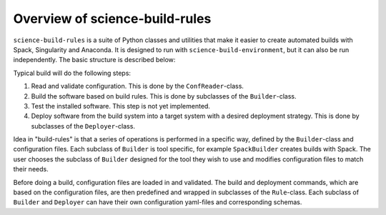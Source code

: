 ===============================
Overview of science-build-rules
===============================

``science-build-rules`` is a suite of Python classes and utilities that
make it easier to create automated builds with Spack, Singularity and
Anaconda. It is designed to run with ``science-build-environment``, but it
can also be run independently. The basic structure is described below:

.. image:: ../images/builder_structure.svg
   :width: 800

Typical build will do the following steps:

1. Read and validate configuration. This is done by the
   ``ConfReader``-class.
2. Build the software based on build rules. This is done by subclasses
   of the ``Builder``-class.
3. Test the installed software. This step is not yet implemented.
4. Deploy software from the build system into a target system with a
   desired deployment strategy. This is done by subclasses of the
   ``Deployer``-class.

Idea in "build-rules" is that a series of operations is performed in a specific way, defined by the ``Builder``-class and configuration files. Each subclass of ``Builder`` is tool specific, for example ``SpackBuilder`` creates builds with Spack. The user chooses the subclass of ``Builder`` designed for the tool they wish to use and modifies configuration files to match their needs.

Before doing a build, configuration files are loaded in and
validated. The build and deployment commands, which are based on the configuration files, are then predefined and wrapped in subclasses of the ``Rule``-class. Each subclass of ``Builder`` and ``Deployer`` can have their own configuration yaml-files and corresponding schemas.

